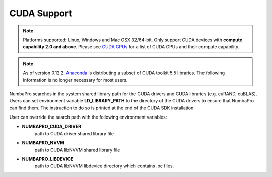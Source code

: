 ------------
CUDA Support
------------

.. NOTE:: Platforms supported: Linux, Windows and Mac OSX 32/64-bit.
          Only support CUDA devices with **compute capability 2.0 and above**.
          Please see `CUDA GPUs <https://developer.nvidia.com/cuda-gpus>`_ for 
          a list of CUDA GPUs and their compute capability.


.. NOTE:: As of version 0.12.2, `Anaconda <https://store.continuum.io/cshop/anaconda/>`_ is distributing a subset of CUDA 
          toolkit 5.5 libraries.  
          The following information is no longer necessary for most users.


NumbaPro searches in the system shared library path for the CUDA drivers and CUDA libraries (e.g. cuRAND, cuBLAS).  Users can set environment variable **LD_LIBRARY_PATH** to the directory of the CUDA drivers to ensure that NumbaPro can find them.  The instruction to do so is printed at the end of the CUDA SDK installation.

User can override the search path with the following environment variables:

- **NUMBAPRO_CUDA_DRIVER**
    path to CUDA driver shared library file
- **NUMBAPRO_NVVM**
    path to CUDA libNVVM shared library file
- **NUMBAPRO_LIBDEVICE**
    path to CUDA libNVVM libdevice directory which contains .bc files.
